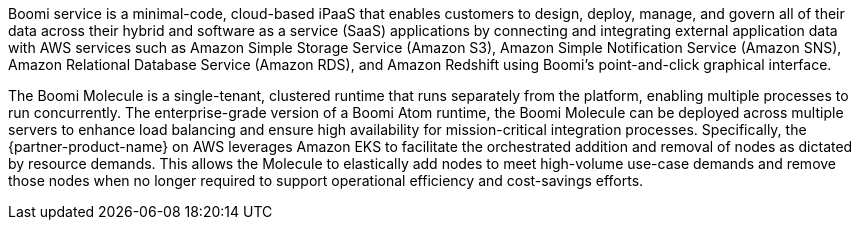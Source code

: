 // Replace the content in <>
// Briefly describe the software. Use consistent and clear branding.
// Include the benefits of using the software on AWS, and provide details on usage scenarios.

Boomi service is a minimal-code, cloud-based iPaaS that enables customers to design, deploy, manage, and govern all of their data across their hybrid and software as a service (SaaS) applications by connecting and integrating external application data with AWS services such as Amazon Simple Storage Service (Amazon S3), Amazon Simple Notification Service (Amazon SNS), Amazon Relational Database Service (Amazon RDS), and Amazon Redshift using Boomi's point-and-click graphical interface.

The Boomi Molecule is a single-tenant, clustered runtime that runs separately from the platform, enabling multiple processes to run concurrently. The enterprise-grade version of a Boomi Atom runtime, the Boomi Molecule can be deployed across multiple servers to enhance load balancing and ensure high availability for mission-critical integration processes. Specifically, the {partner-product-name} on AWS leverages Amazon EKS to facilitate the orchestrated addition and removal of nodes as dictated by resource demands. This allows the Molecule to elastically add nodes to meet high-volume use-case demands and remove those nodes when no longer required to support operational efficiency and cost-savings efforts.
